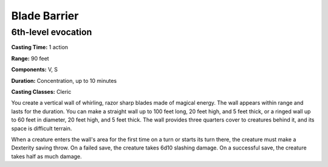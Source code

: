 
.. _srd:blade-barrier:

Blade Barrier
-------------------------------------------------------------

6th-level evocation
^^^^^^^^^^^^^^^^^^^

**Casting Time:** 1 action

**Range:** 90 feet

**Components:** V, S

**Duration:** Concentration, up to 10 minutes

**Casting Classes:** Cleric

You create a vertical wall of whirling, razor sharp blades made of
magical energy. The wall appears within range and lasts for the
duration. You can make a straight wall up to 100 feet long, 20 feet
high, and 5 feet thick, or a ringed wall up to 60 feet in diameter, 20
feet high, and 5 feet thick. The wall provides three quarters cover to
creatures behind it, and its space is difficult terrain.

When a creature enters the wall's area for the first time on a turn or
starts its turn there, the creature must make a Dexterity saving throw.
On a failed save, the creature takes 6d10 slashing damage. On a
successful save, the creature takes half as much damage.
